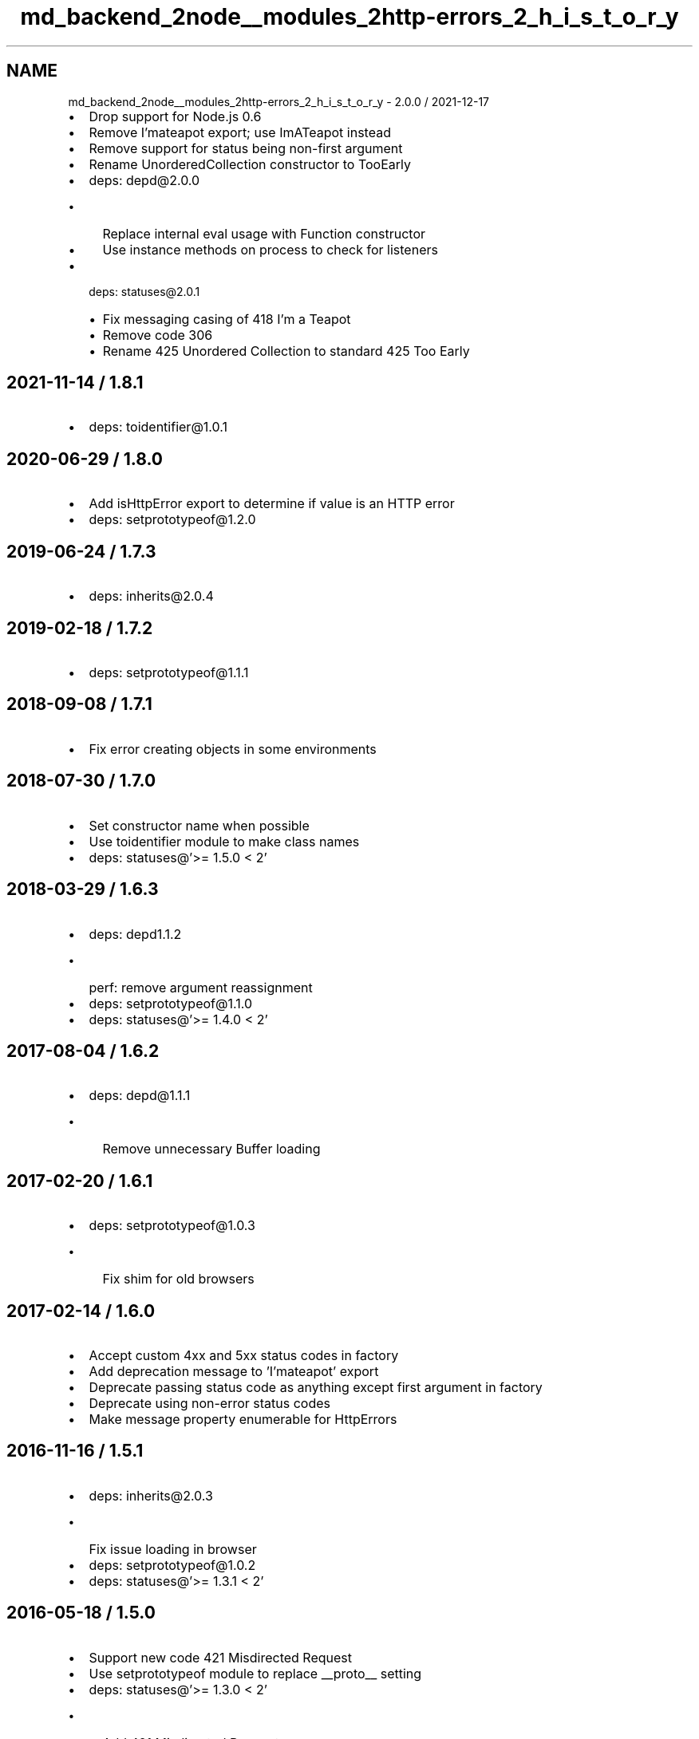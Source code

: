 .TH "md_backend_2node__modules_2http-errors_2_h_i_s_t_o_r_y" 3 "My Project" \" -*- nroff -*-
.ad l
.nh
.SH NAME
md_backend_2node__modules_2http-errors_2_h_i_s_t_o_r_y \- 2\&.0\&.0 / 2021-12-17 
.PP

.IP "\(bu" 2
Drop support for Node\&.js 0\&.6
.IP "\(bu" 2
Remove \fRI'mateapot\fP export; use \fRImATeapot\fP instead
.IP "\(bu" 2
Remove support for status being non-first argument
.IP "\(bu" 2
Rename \fRUnorderedCollection\fP constructor to \fRTooEarly\fP
.IP "\(bu" 2
deps: depd@2\&.0\&.0
.IP "  \(bu" 4
Replace internal \fReval\fP usage with \fRFunction\fP constructor
.IP "  \(bu" 4
Use instance methods on \fRprocess\fP to check for listeners
.PP

.IP "\(bu" 2
deps: statuses@2\&.0\&.1
.IP "  \(bu" 4
Fix messaging casing of \fR418 I'm a Teapot\fP
.IP "  \(bu" 4
Remove code 306
.IP "  \(bu" 4
Rename \fR425 Unordered Collection\fP to standard \fR425 Too Early\fP
.PP

.PP
.SH "2021-11-14 / 1\&.8\&.1"
.PP
.IP "\(bu" 2
deps: toidentifier@1\&.0\&.1
.PP
.SH "2020-06-29 / 1\&.8\&.0"
.PP
.IP "\(bu" 2
Add \fRisHttpError\fP export to determine if value is an HTTP error
.IP "\(bu" 2
deps: setprototypeof@1\&.2\&.0
.PP
.SH "2019-06-24 / 1\&.7\&.3"
.PP
.IP "\(bu" 2
deps: inherits@2\&.0\&.4
.PP
.SH "2019-02-18 / 1\&.7\&.2"
.PP
.IP "\(bu" 2
deps: setprototypeof@1\&.1\&.1
.PP
.SH "2018-09-08 / 1\&.7\&.1"
.PP
.IP "\(bu" 2
Fix error creating objects in some environments
.PP
.SH "2018-07-30 / 1\&.7\&.0"
.PP
.IP "\(bu" 2
Set constructor name when possible
.IP "\(bu" 2
Use \fRtoidentifier\fP module to make class names
.IP "\(bu" 2
deps: statuses@'>= 1\&.5\&.0 < 2'
.PP
.SH "2018-03-29 / 1\&.6\&.3"
.PP
.IP "\(bu" 2
deps: depd1\&.1\&.2
.IP "  \(bu" 4
perf: remove argument reassignment
.PP

.IP "\(bu" 2
deps: setprototypeof@1\&.1\&.0
.IP "\(bu" 2
deps: statuses@'>= 1\&.4\&.0 < 2'
.PP
.SH "2017-08-04 / 1\&.6\&.2"
.PP
.IP "\(bu" 2
deps: depd@1\&.1\&.1
.IP "  \(bu" 4
Remove unnecessary \fRBuffer\fP loading
.PP

.PP
.SH "2017-02-20 / 1\&.6\&.1"
.PP
.IP "\(bu" 2
deps: setprototypeof@1\&.0\&.3
.IP "  \(bu" 4
Fix shim for old browsers
.PP

.PP
.SH "2017-02-14 / 1\&.6\&.0"
.PP
.IP "\(bu" 2
Accept custom 4xx and 5xx status codes in factory
.IP "\(bu" 2
Add deprecation message to \fR'I'mateapot'\fP export
.IP "\(bu" 2
Deprecate passing status code as anything except first argument in factory
.IP "\(bu" 2
Deprecate using non-error status codes
.IP "\(bu" 2
Make \fRmessage\fP property enumerable for \fRHttpError\fPs
.PP
.SH "2016-11-16 / 1\&.5\&.1"
.PP
.IP "\(bu" 2
deps: inherits@2\&.0\&.3
.IP "  \(bu" 4
Fix issue loading in browser
.PP

.IP "\(bu" 2
deps: setprototypeof@1\&.0\&.2
.IP "\(bu" 2
deps: statuses@'>= 1\&.3\&.1 < 2'
.PP
.SH "2016-05-18 / 1\&.5\&.0"
.PP
.IP "\(bu" 2
Support new code \fR421 Misdirected Request\fP
.IP "\(bu" 2
Use \fRsetprototypeof\fP module to replace \fR__proto__\fP setting
.IP "\(bu" 2
deps: statuses@'>= 1\&.3\&.0 < 2'
.IP "  \(bu" 4
Add \fR421 Misdirected Request\fP
.IP "  \(bu" 4
perf: enable strict mode
.PP

.IP "\(bu" 2
perf: enable strict mode
.PP
.SH "2016-01-28 / 1\&.4\&.0"
.PP
.IP "\(bu" 2
Add \fRHttpError\fP export, for \fRerr instanceof createError\&.HttpError\fP
.IP "\(bu" 2
deps: inherits@2\&.0\&.1
.IP "\(bu" 2
deps: statuses@'>= 1\&.2\&.1 < 2'
.IP "  \(bu" 4
Fix message for status 451
.IP "  \(bu" 4
Remove incorrect nginx status code
.PP

.PP
.SH "2015-02-02 / 1\&.3\&.1"
.PP
.IP "\(bu" 2
Fix regression where status can be overwritten in \fRcreateError\fP \fRprops\fP
.PP
.SH "2015-02-01 / 1\&.3\&.0"
.PP
.IP "\(bu" 2
Construct errors using defined constructors from \fRcreateError\fP
.IP "\(bu" 2
Fix error names that are not identifiers
.IP "  \(bu" 4
\fRcreateError['I'mateapot']\fP is now \fRcreateError\&.ImATeapot\fP
.PP

.IP "\(bu" 2
Set a meaningful \fRname\fP property on constructed errors
.PP
.SH "2014-12-09 / 1\&.2\&.8"
.PP
.IP "\(bu" 2
Fix stack trace from exported function
.IP "\(bu" 2
Remove \fRarguments\&.callee\fP usage
.PP
.SH "2014-10-14 / 1\&.2\&.7"
.PP
.IP "\(bu" 2
Remove duplicate line
.PP
.SH "2014-10-02 / 1\&.2\&.6"
.PP
.IP "\(bu" 2
Fix \fRexpose\fP to be \fRtrue\fP for \fRClientError\fP constructor
.PP
.SH "2014-09-28 / 1\&.2\&.5"
.PP
.IP "\(bu" 2
deps: statuses@1
.PP
.SH "2014-09-21 / 1\&.2\&.4"
.PP
.IP "\(bu" 2
Fix dependency version to work with old \fRnpm\fPs
.PP
.SH "2014-09-21 / 1\&.2\&.3"
.PP
.IP "\(bu" 2
deps: statuses1\&.1\&.0
.PP
.SH "2014-09-21 / 1\&.2\&.2"
.PP
.IP "\(bu" 2
Fix publish error
.PP
.SH "2014-09-21 / 1\&.2\&.1"
.PP
.IP "\(bu" 2
Support Node\&.js 0\&.6
.IP "\(bu" 2
Use \fRinherits\fP instead of \fRutil\fP
.PP
.SH "2014-09-09 / 1\&.2\&.0"
.PP
.IP "\(bu" 2
Fix the way inheriting functions
.IP "\(bu" 2
Support \fRexpose\fP being provided in properties argument
.PP
.SH "2014-09-08 / 1\&.1\&.0"
.PP
.IP "\(bu" 2
Default status to 500
.IP "\(bu" 2
Support provided \fRerror\fP to extend
.PP
.SH "2014-09-08 / 1\&.0\&.1"
.PP
.IP "\(bu" 2
Fix accepting string message
.PP
.SH "2014-09-08 / 1\&.0\&.0"
.PP
.IP "\(bu" 2
Initial release 
.PP

